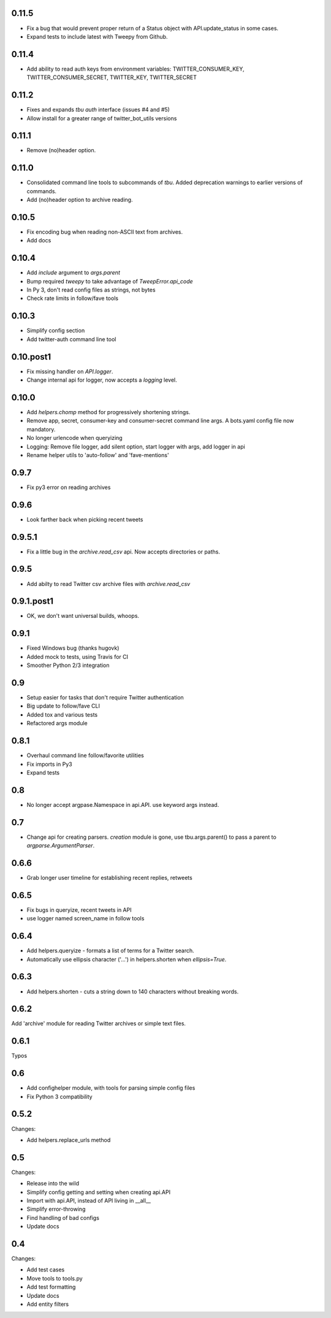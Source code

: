 0.11.5
------
* Fix a bug that would prevent proper return of a Status object with API.update_status in some cases.
* Expand tests to include latest with Tweepy from Github.

0.11.4
------
* Add ability to read auth keys from environment variables: TWITTER_CONSUMER_KEY, TWITTER_CONSUMER_SECRET, TWITTER_KEY, TWITTER_SECRET

0.11.2
------
* Fixes and expands `tbu auth` interface (issues #4 and #5)
* Allow install for a greater range of twitter_bot_utils versions

0.11.1
------

* Remove (no)header option.

0.11.0
------

* Consolidated command line tools to subcommands of `tbu`. Added deprecation warnings to earlier versions of commands.
* Add (no)header option to archive reading.

0.10.5
------

* Fix encoding bug when reading non-ASCII text from archives.
* Add docs

0.10.4
------
* Add `include` argument to `args.parent`
* Bump required `tweepy` to take advantage of `TweepError.api_code`
* In Py 3, don't read config files as strings, not bytes
* Check rate limits in follow/fave tools

0.10.3
------
* Simplify config section
* Add twitter-auth command line tool

0.10.post1
------
* Fix missing handler on `API.logger`.
* Change internal api for logger, now accepts a `logging` level.

0.10.0
------
* Add `helpers.chomp` method for progressively shortening strings.
* Remove app, secret, consumer-key and consumer-secret command line args. A bots.yaml config file now mandatory.
* No longer urlencode when queryizing
* Logging: Remove file logger, add silent option, start logger with args, add logger in api
* Rename helper utils to 'auto-follow' and 'fave-mentions'

0.9.7
-----
* Fix py3 error on reading archives

0.9.6
-----
* Look farther back when picking recent tweets

0.9.5.1
-------

* Fix a little bug in the `archive.read_csv` api. Now accepts directories or paths.

0.9.5
-----

* Add abilty to read Twitter csv archive files with `archive.read_csv`

0.9.1.post1
-----------

* OK, we don't want universal builds, whoops.

0.9.1
-----

* Fixed Windows bug (thanks hugovk)
* Added mock to tests, using Travis for CI
* Smoother Python 2/3 integration

0.9
-----

* Setup easier for tasks that don't require Twitter authentication
* Big update to follow/fave CLI
* Added tox and various tests
* Refactored args module

0.8.1
-----

* Overhaul command line follow/favorite utilities
* Fix imports in Py3
* Expand tests

0.8
-----
* No longer accept argpase.Namespace in api.API. use keyword args instead.

0.7
-----

* Change api for creating parsers. `creation` module is gone, use tbu.args.parent() to pass a parent to `argparse.ArgumentParser`.

0.6.6
-----

* Grab longer user timeline for establishing recent replies, retweets

0.6.5
-----

* Fix bugs in queryize, recent tweets in API
* use logger named screen_name in follow tools

0.6.4
-----

* Add helpers.queryize - formats a list of terms for a Twitter search.
* Automatically use ellipsis character ('…') in helpers.shorten when `ellipsis=True`.


0.6.3
-----

* Add helpers.shorten - cuts a string down to 140 characters without breaking words.

0.6.2
-----

Add 'archive' module for reading Twitter archives or simple text files.


0.6.1
-----

Typos

0.6
---

* Add confighelper module, with tools for parsing simple config files
* Fix Python 3 compatibility

0.5.2
-----

Changes:

* Add helpers.replace_urls method

0.5
---

Changes:

* Release into the wild
* Simplify config getting and setting when creating api.API
* Import with api.API, instead of API living in __all__
* Simplify error-throwing
* Find handling of bad configs
* Update docs

0.4
---

Changes:

* Add test cases
* Move tools to tools.py
* Add test formatting
* Update docs
* Add entity filters
